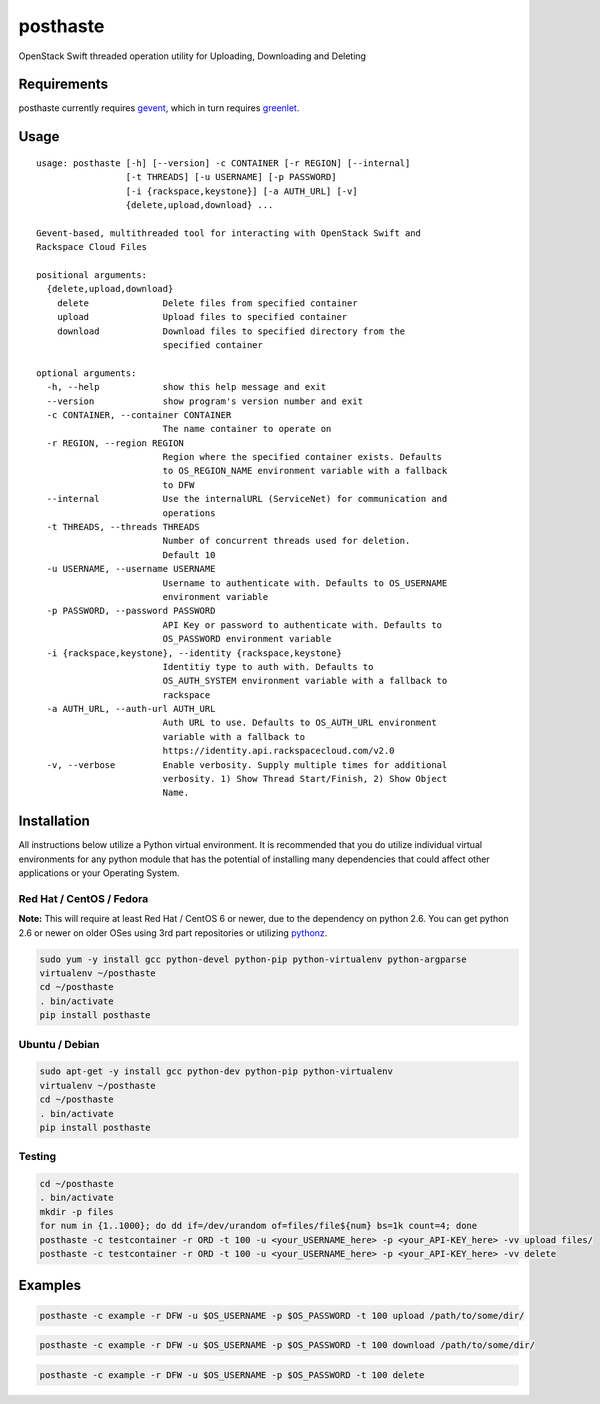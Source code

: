 posthaste
=========

OpenStack Swift threaded operation utility for Uploading, Downloading
and Deleting

.. image:: https://pypip.in/v/posthaste/badge.png
        :target: https://crate.io/packages/posthaste
.. image:: https://pypip.in/d/posthaste/badge.png
        :target: https://crate.io/packages/posthaste

Requirements
------------

posthaste currently requires `gevent <http://www.gevent.org/>`_, which
in turn requires `greenlet <https://pypi.python.org/pypi/greenlet>`_.

Usage
-----

::

    usage: posthaste [-h] [--version] -c CONTAINER [-r REGION] [--internal]
                     [-t THREADS] [-u USERNAME] [-p PASSWORD]
                     [-i {rackspace,keystone}] [-a AUTH_URL] [-v]
                     {delete,upload,download} ...
    
    Gevent-based, multithreaded tool for interacting with OpenStack Swift and
    Rackspace Cloud Files
    
    positional arguments:
      {delete,upload,download}
        delete              Delete files from specified container
        upload              Upload files to specified container
        download            Download files to specified directory from the
                            specified container
    
    optional arguments:
      -h, --help            show this help message and exit
      --version             show program's version number and exit
      -c CONTAINER, --container CONTAINER
                            The name container to operate on
      -r REGION, --region REGION
                            Region where the specified container exists. Defaults
                            to OS_REGION_NAME environment variable with a fallback
                            to DFW
      --internal            Use the internalURL (ServiceNet) for communication and
                            operations
      -t THREADS, --threads THREADS
                            Number of concurrent threads used for deletion.
                            Default 10
      -u USERNAME, --username USERNAME
                            Username to authenticate with. Defaults to OS_USERNAME
                            environment variable
      -p PASSWORD, --password PASSWORD
                            API Key or password to authenticate with. Defaults to
                            OS_PASSWORD environment variable
      -i {rackspace,keystone}, --identity {rackspace,keystone}
                            Identitiy type to auth with. Defaults to
                            OS_AUTH_SYSTEM environment variable with a fallback to
                            rackspace
      -a AUTH_URL, --auth-url AUTH_URL
                            Auth URL to use. Defaults to OS_AUTH_URL environment
                            variable with a fallback to
                            https://identity.api.rackspacecloud.com/v2.0
      -v, --verbose         Enable verbosity. Supply multiple times for additional
                            verbosity. 1) Show Thread Start/Finish, 2) Show Object
                            Name.

Installation
------------

All instructions below utilize a Python virtual environment.  It is recommended that you do utilize individual virtual environments for any python module that has the potential of installing many dependencies that could affect other applications or your Operating System.

Red Hat / CentOS / Fedora
~~~~~~~~~~~~~~~~~~~~~~~~~

**Note:** This will require at least Red Hat / CentOS 6 or newer, due to the dependency on python 2.6. You can get python 2.6 or newer on older OSes using 3rd part repositories or utilizing `pythonz <http://saghul.github.io/pythonz/>`_.

.. code-block:: bash

    sudo yum -y install gcc python-devel python-pip python-virtualenv python-argparse
    virtualenv ~/posthaste
    cd ~/posthaste
    . bin/activate
    pip install posthaste

Ubuntu / Debian
~~~~~~~~~~~~~~~

.. code-block:: bash

    sudo apt-get -y install gcc python-dev python-pip python-virtualenv
    virtualenv ~/posthaste
    cd ~/posthaste
    . bin/activate
    pip install posthaste


Testing
~~~~~~~

.. code-block:: bash

    cd ~/posthaste
    . bin/activate
    mkdir -p files
    for num in {1..1000}; do dd if=/dev/urandom of=files/file${num} bs=1k count=4; done
    posthaste -c testcontainer -r ORD -t 100 -u <your_USERNAME_here> -p <your_API-KEY_here> -vv upload files/
    posthaste -c testcontainer -r ORD -t 100 -u <your_USERNAME_here> -p <your_API-KEY_here> -vv delete


Examples
--------

.. code-block:: bash

    posthaste -c example -r DFW -u $OS_USERNAME -p $OS_PASSWORD -t 100 upload /path/to/some/dir/

.. code-block:: bash

    posthaste -c example -r DFW -u $OS_USERNAME -p $OS_PASSWORD -t 100 download /path/to/some/dir/

.. code-block:: bash

    posthaste -c example -r DFW -u $OS_USERNAME -p $OS_PASSWORD -t 100 delete

